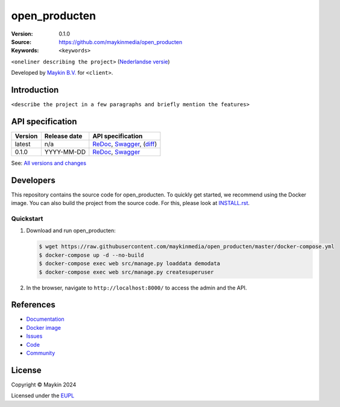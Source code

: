 ==================
open_producten
==================

:Version: 0.1.0
:Source: https://github.com/maykinmedia/open_producten
:Keywords: ``<keywords>``

|docs| |docker|

``<oneliner describing the project>``
(`Nederlandse versie`_)

Developed by `Maykin B.V.`_ for ``<client>``.


Introduction
============

``<describe the project in a few paragraphs and briefly mention the features>``


API specification
=================

|lint-oas| |generate-sdks| |generate-postman-collection|

==============  ==============  =============================
Version         Release date    API specification
==============  ==============  =============================
latest          n/a             `ReDoc <https://redocly.github.io/redoc/?url=https://raw.githubusercontent.com/maykinmedia/open_producten/master/src/open_producten/api/openapi.yaml>`_,
                                `Swagger <https://petstore.swagger.io/?url=https://raw.githubusercontent.com/maykinmedia/open_producten/master/src/open_producten/api/openapi.yaml>`_,
                                (`diff <https://github.com/maykinmedia/open_producten/compare/0.1.0..master#diff-b9c28fec6c3f3fa5cff870d24601d6ab7027520f3b084cc767aefd258cb8c40a>`_)
0.1.0           YYYY-MM-DD      `ReDoc <https://redocly.github.io/redoc/?url=https://raw.githubusercontent.com/maykinmedia/open_producten/0.1.0/src/open_producten/api/openapi.yaml>`_,
                                `Swagger <https://petstore.swagger.io/?url=https://raw.githubusercontent.com/maykinmedia/open_producten/0.1.0/src/open_producten/api/openapi.yaml>`_
==============  ==============  =============================


See: `All versions and changes <https://github.com/maykinmedia/open_producten/blob/master/CHANGELOG.rst>`_


Developers
==========

|build-status| |coverage| |black| |docker| |python-versions|

This repository contains the source code for open_producten. To quickly
get started, we recommend using the Docker image. You can also build the
project from the source code. For this, please look at
`INSTALL.rst <INSTALL.rst>`_.

Quickstart
----------

1. Download and run open_producten:

   .. code:: bash

      $ wget https://raw.githubusercontent.com/maykinmedia/open_producten/master/docker-compose.yml
      $ docker-compose up -d --no-build
      $ docker-compose exec web src/manage.py loaddata demodata
      $ docker-compose exec web src/manage.py createsuperuser

2. In the browser, navigate to ``http://localhost:8000/`` to access the admin
   and the API.


References
==========

* `Documentation <https://TODO>`_
* `Docker image <https://hub.docker.com/r/maykinmedia/open_producten>`_
* `Issues <https://github.com/maykinmedia/open_producten/issues>`_
* `Code <https://github.com/maykinmedia/open_producten>`_
* `Community <https://TODO>`_


License
=======

Copyright © Maykin 2024

Licensed under the EUPL_


.. _`Nederlandse versie`: README.rst

.. _`Maykin B.V.`: https://www.maykinmedia.nl

.. _`EUPL`: LICENSE.md

.. |build-status| image:: https://github.com/maykinmedia/open_producten/workflows/ci/badge.svg?branch=master
    :alt: Build status
    :target: https://github.com/maykinmedia/open_producten/actions?query=workflow%3Aci

.. |docs| image:: https://readthedocs.org/projects/open_producten-and-objecttypes-api/badge/?version=latest
    :target: https://open_producten-and-objecttypes-api.readthedocs.io/
    :alt: Documentation Status

.. |coverage| image:: https://codecov.io/github/maykinmedia/open_producten/branch/master/graphs/badge.svg?branch=master
    :alt: Coverage
    :target: https://codecov.io/gh/maykinmedia/open_producten

.. |black| image:: https://img.shields.io/badge/code%20style-black-000000.svg
    :alt: Code style
    :target: https://github.com/psf/black

.. |docker| image:: https://img.shields.io/docker/v/maykinmedia/open_producten?sort=semver
    :alt: Docker image
    :target: https://hub.docker.com/r/maykinmedia/open_producten

.. |python-versions| image:: https://img.shields.io/badge/python-3.11%2B-blue.svg
    :alt: Supported Python version

.. |lint-oas| image:: https://github.com/maykinmedia/open_producten/workflows/lint-oas/badge.svg
    :alt: Lint OAS
    :target: https://github.com/maykinmedia/open_producten/actions?query=workflow%3Alint-oas

.. |generate-sdks| image:: https://github.com/maykinmedia/open_producten/workflows/generate-sdks/badge.svg
    :alt: Generate SDKs
    :target: https://github.com/maykinmedia/open_producten/actions?query=workflow%3Agenerate-sdks

.. |generate-postman-collection| image:: https://github.com/maykinmedia/open_producten/workflows/generate-postman-collection/badge.svg
    :alt: Generate Postman collection
    :target: https://github.com/maykinmedia/open_producten/actions?query=workflow%3Agenerate-postman-collection
